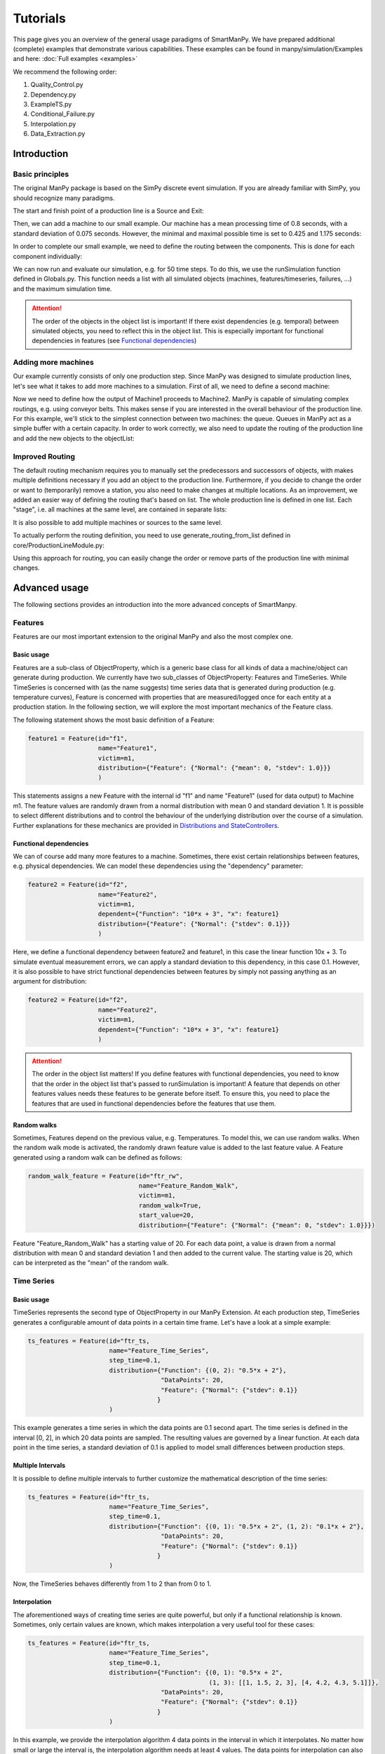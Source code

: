 ===========
Tutorials
===========

This page gives you an overview of the general usage paradigms of SmartManPy.
We have prepared additional (complete) examples that demonstrate various capabilities.
These examples can be found in manpy/simulation/Examples and here: :doc:`Full examples <examples>`

We recommend the following order:

1. Quality_Control.py
2. Dependency.py
3. ExampleTS.py
4. Conditional_Failure.py
5. Interpolation.py
6. Data_Extraction.py


Introduction
=============

Basic principles
-----------------

The original ManPy package is based on the SimPy discrete event simulation.
If you are already familiar with SimPy, you should recognize many paradigms.

The start and finish point of a production line is a Source and Exit:

.. code-block:: python
   :linenos:

    from manpy.simulation.imports import Machine, Source, Exit

    start = Source("S1", "Source",
                    interArrivalTime={"Fixed": {"mean": 0.4}},
                    entity="manpy.Part", capacity=1)

    exit = Exit("E1", "Exit1")

Then, we can add a machine to our small example.
Our machine has a mean processing time of 0.8 seconds, with a standard deviation of 0.075 seconds.
However, the minimal and maximal possible time is set to 0.425 and 1.175 seconds:

.. code-block:: python
    :linenos:

    m1 = Machine("M1", "Machine1",
                    processingTime={"Normal":
                                    {"mean": 0.8, "stdev": 0.075, "min": 0.425, "max": 1.175}
                })

In order to complete our small example, we need to define the routing between the components.
This is done for each component individually:

.. code-block:: python
    :linenos:

    start.defineRouting(successorList=[m1])
    m1.defineRouting(predecessorList=[start], successorList=[exit])
    exit.defineRouting(predecessorList=[m1])

We can now run and evaluate our simulation, e.g. for 50 time steps.
To do this, we use the runSimulation function defined in Globals.py.
This function needs a list with all simulated objects (machines, features/timeseries, failures, ...) and the maximum simulation time.

.. code-block:: python
    :linenos:
    from manpy.simulation.core.Globals import runSimulation, getFeatureData

    from manpy.simulation.core.Globals import runSimulation

    maxSimTime = 50
    objectList = [start, m1, exit]

    runSimulation(objectList, maxSimTime)

    df = getEntityData()
    df.to_csv("ExampleLine.csv", index=False, encoding="utf8")

    print(f"Produced:         {exit.numOfExits}\\
            Simulationszeit:    {maxSimTime}")

.. attention::

    The order of the objects in the object list is important!
    If there exist dependencies (e.g. temporal) between simulated objects, you need to reflect this in the object list.
    This is especially important for functional dependencies in features (see `Functional dependencies`_)

Adding more machines
----------------------

Our example currently consists of only one production step.
Since ManPy was designed to simulate production lines, let's see what it takes to add more machines to a simulation.
First of all, we need to define a second machine:

.. code-block:: python
    :linenos:

    m2 = Machine("M2", "Machine2",
                    processingTime={"Normal":
                                    {"mean": 2.0, "stdev": 0.1, "min": 1.7, "max": 2.3}
                })

Now we need to define how the output of Machine1 proceeds to Machine2.
ManPy is capable of simulating complex routings, e.g. using conveyor belts.
This makes sense if you are interested in the overall behaviour of the production line.
For this example, we'll stick to the simplest connection between two machines: the queue.
Queues in ManPy act as a simple buffer with a certain capacity.
In order to work correctly, we also need to update the routing of the production line and add the new objects to the objectList:

.. code-block:: python
    :linenos:

    q1 = Queue("Q1", "Queue1", capacity=10)

    start.defineRouting(successorList=[m1])
    m1.defineRouting(predecessorList=[start], successorList=[q1])
    q1.defineRouting(predecessorList=[m1], successorList=[m2])
    m2.defineRouting(predecessorList=[q1], successorList=[exit])
    exit.defineRouting(predecessorList=[m2])

    objectList = [start, m1, m2, q1, exit]

Improved Routing
-----------------

The default routing mechanism requires you to manually set the predecessors and successors of objects, with makes multiple definitions necessary if you add an object to the production line.
Furthermore, if you decide to change the order or want to (temporarily) remove a station, you also need to make changes at multiple locations.
As an improvement, we added an easier way of defining the routing that's based on list.
The whole production line is defined in one list.
Each "stage", i.e. all machines at the same level, are contained in separate lists:

.. code-block:: python
    :linenos:

    routing = [
        [start],
        [m1],
        [q1],
        [m2],
        [exit]
    ]

It is also possible to add multiple machines or sources to the same level.

To actually perform the routing definition, you need to use generate_routing_from_list defined in core/ProductionLineModule.py:

.. code-block:: python
    :linenos:

    from manpy.simulation.core.ProductionLineModule import generate_routing_from_list

    generate_routing_from_list(routing)

Using this approach for routing, you can easily change the order or remove parts of the production line with minimal changes.

Advanced usage
================

The following sections provides an introduction into the more advanced concepts of SmartManpy.


Features
---------

Features are our most important extension to the original ManPy and also the most complex one.

Basic usage
............

Features are a sub-class of ObjectProperty, which is a generic base class for all kinds of data a machine/object can generate during production.
We currently have two sub_classes of ObjectProperty: Features and TimeSeries.
While TimeSeries is concerned with (as the name suggests) time series data that is generated during production
(e.g. temperature curves), Feature is concerned with properties that are measured/logged once for each entity at a production station.
In the following section, we will explore the most important mechanics of the Feature class.

The following statement shows the most basic definition of a Feature:

.. code-block:: python

    feature1 = Feature(id="f1",
                       name="Feature1",
                       victim=m1,
                       distribution={"Feature": {"Normal": {"mean": 0, "stdev": 1.0}}}
                       )

This statements assigns a new Feature with the internal id "f1" and name "Feature1" (used for data output) to Machine m1.
The feature values are randomly drawn from a normal distribution with mean 0 and standard deviation 1.
It is possible to select different distributions and to control the behaviour of the underlying distribution over the course of a simulation.
Further explanations for these mechanics are provided in `Distributions and StateControllers`_.

Functional dependencies
........................

We can of course add many more features to a machine.
Sometimes, there exist certain relationships between features, e.g. physical dependencies.
We can model these dependencies using the "dependency" parameter:

.. code-block:: python

    feature2 = Feature(id="f2",
                       name="Feature2",
                       victim=m1,
                       dependent={"Function": "10*x + 3", "x": feature1}
                       distribution={"Feature": {"Normal": {"stdev": 0.1}}}
                       )

Here, we define a functional dependency between feature2 and feature1, in this case the linear function 10x + 3.
To simulate eventual measurement errors, we can apply a standard deviation to this dependency, in this case 0.1.
However, it is also possible to have strict functional dependencies between features by simply not passing anything as an argument for distribution:

.. code-block:: python

    feature2 = Feature(id="f2",
                       name="Feature2",
                       victim=m1,
                       dependent={"Function": "10*x + 3", "x": feature1}
                       )

.. attention::

    The order in the object list matters!
    If you define features with functional dependencies, you need to know that the order in the object list that's passed to runSimulation is important!
    A feature that depends on other features values needs these features to be generate before itself.
    To ensure this, you need to place the features that are used in functional dependencies before the features that use them.

Random walks
.............

Sometimes, Features depend on the previous value, e.g. Temperatures.
To model this, we can use random walks.
When the random walk mode is activated, the randomly drawn feature value is added to the last feature value.
A Feature generated using a random walk can be defined as follows:

.. code-block:: python

    random_walk_feature = Feature(id="ftr_rw",
                                  name="Feature_Random_Walk",
                                  victim=m1,
                                  random_walk=True,
                                  start_value=20,
                                  distribution={"Feature": {"Normal": {"mean": 0, "stdev": 1.0}}})

Feature "Feature_Random_Walk" has a starting value of 20.
For each data point, a value is drawn from a normal distribution with mean 0 and standard deviation 1 and then added to the current value.
The starting value is 20, which can be interpreted as the "mean" of the random walk.


Time Series
------------

Basic usage
............

TimeSeries represents the second type of ObjectProperty in our ManPy Extension.
At each production step, TimeSeries generates a configurable amount of data points in a certain time frame.
Let's have a look at a simple example:

.. code-block:: python

    ts_features = Feature(id="ftr_ts,
                          name="Feature_Time_Series",
                          step_time=0.1,
                          distribution={"Function": {(0, 2): "0.5*x + 2"},
                                        "DataPoints": 20,
                                        "Feature": {"Normal": {"stdev": 0.1}}
                                       }
                          )

This example generates a time series in which the data points are 0.1 second apart.
The time series is defined in the interval [0, 2], in which 20 data points are sampled.
The resulting values are governed by a linear function.
At each data point in the time series, a standard deviation of 0.1 is applied to model small differences between production steps.

Multiple Intervals
...................

It is possible to define multiple intervals to further customize the mathematical description of the time series:

.. code-block:: python

    ts_features = Feature(id="ftr_ts,
                          name="Feature_Time_Series",
                          step_time=0.1,
                          distribution={"Function": {(0, 1): "0.5*x + 2", (1, 2): "0.1*x + 2"},
                                        "DataPoints": 20,
                                        "Feature": {"Normal": {"stdev": 0.1}}
                                       }
                          )

Now, the TimeSeries behaves differently from 1 to 2 than from 0 to 1.

Interpolation
..............

The aforementioned ways of creating time series are quite powerful, but only if a functional relationship ís known.
Sometimes, only certain values are known, which makes interpolation a very useful tool for these cases:

.. code-block:: python

    ts_features = Feature(id="ftr_ts,
                          name="Feature_Time_Series",
                          step_time=0.1,
                          distribution={"Function": {(0, 1): "0.5*x + 2",
                                                     (1, 3): [[1, 1.5, 2, 3], [4, 4.2, 4.3, 5.1]]},
                                        "DataPoints": 20,
                                        "Feature": {"Normal": {"stdev": 0.1}}
                                       }
                          )

In this example, we provide the interpolation algorithm 4 data points in the interval in which it interpolates.
No matter how small or large the interval is, the interpolation algorithm needs at least 4 values.
The data points for interpolation can also be determined by a Feature with all its customization possibilities:

.. code-block:: python
    :linenos:

     endVal = Feature(id="endVal",
                       name="endVal",
                       victim=m1,
                       distribution={"Feature": {"Normal": {"mean": 5.2, "stdev": 0.1}}}
                       )


    ts_features = Feature(id="ftr_ts,
                          name="Feature_Time_Series",
                          step_time=0.1,
                          distribution={"Function": {(0, 1): "0.5*x + 2",
                                                     (1, 3): [[1, 1.5, 2, 3], [4, 4.2, 4.3, "EndVal"]]},
                                        "EndVal": endVal,
                                        "DataPoints": 20,
                                        "Feature": {"Normal": {"stdev": 0.1}}
                                       }
                          )

In this example, the final value for interpolation is received from Feature "endVal".

Example plot
.............

The following plot shows two complex TimeSeries that were created using both interpolation and functional dependencies:

.. image:: ./images/ts_complex.png
    :width: 600
    :alt: Complex TimeSeries

Quality Control
-----------------

Quality control is a standard process in manufacturing.
Therefore, we added the option for quality control to machines.
As a result, machines can either have an additional quality control step at the end of their production step or be a standalone quality control instance.
The condition for quality control can be set via a custom defined function, which is simply called "condition" in the following example.
We can access the currently active entity in a machine with the following statement:

.. code-block:: python

    activeEntity = self.Res.users[0]

We can then use any simulated value of the entity as measurement for quality control, e.g. feature values or internal labels.
The condition function must return True if a defect was found, otherwise False must be returned.
In the following example, we simply check if a given Feature value is inside a certain interval ([3, 7]).

.. code-block:: python
    :linenos:

    def condition(self):
        # self is w.r.t. to the machine in which we apply the condition!
        activeEntity = self.Res.users[0]
        if activeEntity.features[0] > 7 or activeEntity.features[0] < 3:
            return True
        else:
            return False

In this example, we had to access the feature value by index, which is usually very tedious.
We therefore added the function "get_feature_values_by_id" in Globals.py, that let's you access certain feature values of an entity by the feature ID:

.. code-block:: python
    :linenos:

    from manpy.simulation.core.Globals import get_feature_values_by_id

    def condition(self):
        # self is w.r.t. to the machine in which we apply the condition!
        activeEntity = self.Res.users[0]

        # Access first element since function returns a list
        feature_value = get_feature_values_by_id(activeEntity, ["f1"])[0]

        if feature_value > 7 or feature_value < 3:
            return True
        else:
            return False

Failures
---------

Basic usage
............

Despite not being desired, failures play a big role in production lines.
Therefore, in order to accurately model a production line, we must be able to model failures in a sophisticated way.
ManPy already provides such a complex model through its Failure classe.
The following example demonstrates a simple ManPy Failure:

.. code-block:: python

    simple_failure = Failure(id="Flr0",
                             name="SimpleFailure",
                             victim=m1,
                             distribution={"TTF": {"Fixed": {"mean": 0.8}},
                                           "TTR": {"Normal": {"mean": 100, "stdev": 25, "min":50,
                                                              "probability": 0.01}}})

This failure is potentially triggered every 0.8 seconds, which is determined by the time-to-failure (TTF) distribution.
At each potential trigger point, a time-to-repair (TTR) is calculated, which determines the down time of the victim (i.e. the machine at which the failure occurs)
Since we additionally passed a probability value to the TTR distribution, we only get actual downtime with a 1% chance.
If we don't pass the probability value, the frequency of the failure is solely determined by TTF.

Conditional failures
.....................

A more flexible way of triggering failures are conditional failures.
Conditional failures are comparable to `Quality Control`_ in Machines.
You implement the condition as a function and pass it to the failure using the "conditional" parameter:

.. code-block:: python
    :linenos:

    # Any function can be employed as the condition for a Failure to occur
    # You can utilize any simulation values for the condition
    # Return True to let the Failure occur

    def condition(self):
        value_1 = Ftr1.get_feature_value()
        value_2 = Ftr2.get_feature_value()

        if (value_1 + 20 * value_2) > 200:
            return True
        else:
            return False

    conditional_failure = Failure(victim=m1,
                 conditional=condition,
                 distribution={"TTR": {"Fixed": {"mean": 30}}})

Here, the triggering of the failure is solely controlled by the function condition, we only need to specify TTR.
Similarly to Quality Control, we can access the feature values to determine whether a failure should be triggered or not.

.. tip::

    A Failure is automatically resolved after TTR is passed.
    Additionally, ManPy offers the possibility to model repairmen, which can be used to model constrained maintenance resources.
    In our case, we always assume that a failure can be repaired in the given time period, which may be unrealistic.


Distributions and StateControllers
-----------------------------------

Using our StateControllers in combination with distributions allows for complex control over the lifecycle behaviour of features.
This can be used to model data drifts or distribution shifts.
The StateControllers are relatively generic and would easily allow extensions to other use cases, but we focus on controlling different probability distributions.
The motivation for StateControllers was the need for modelling changing behaviour of features depending on their wear.
If a machine part (e.g. a bearing) shows signs of wear, it's underlying probability distribution changes slightly.
In the case of a bearing, this could be modelled using a steadily increasing standard deviation.
In the following, the different types of yet implemented StateControllers are explained.

SimpleStateController
......................

SimpleStateController is the most simple case of a StateController (surprise!).
It models a simple "break point", e.g. a very different behaviour of a machine part after it broke.
This can be achieved using the following piece of code:

.. code-block:: python
    :linenos:

    dists = [{"Time": {"Fixed": {"mean": feature_cycle_time}},
              "Feature": {"Normal": {"mean": 0, "stdev": 1}}},
             {"Time": {"Fixed": {"mean": feature_cycle_time}},
              "Feature": {"Normal": {"mean": 100, "stdev": 10}}}]

    boundaries = {(0, 25): 0, (25, None): 1}

    controller = SimpleStateController(states=dists, boundaries=boundaries, wear_per_step=1.0)

    f3 = Feature("f3", "F3", victim=m2, distribution_state_controller=controller)

This SimpleStateController controls the distributions of Feature F3.
The actual behaviour is defined in "boundaries", which controls the exact distribution that should be used at a certain amount of wear.
In each production step, wear_per_step is added to the total amount of wear.
If the total amount of wear crosses a boundary, a different distribution is used for Feature F3.
In this case, the break point is defined at 25 units of wear, which leads to a new normal distribution with a drastically different mean (100).

.. tip::

    By default, a StateController is reset to its initial state after the victim (= the machine) of its assigned feature has ended a failure, i.e. it's been repaired.
    This behavior can be deactivated through the "reset_distributions" parameter of Feature.

ContinuosNormalDistribution
............................

SimpleStateController is very generic by simply retrieving the element in the states list that is determined by boundaries.
ContinuosNormalDistribution is a more specialized StateController.
It is specifically designed for Features that are generated using a Gaussian distribution.
In ContinuosNormalDistribution, we assume that wear immediately influences the underlying probability distribution, even if it's by a very small amount.
We model this by adding a certain amount (mean_change_per_step) in each production step to the mean of the normal distribution.
Additionally, the break point mechanic from SimpleStateController is still present.
However, it's now simplified such that the normal distribution after the defect occurred is only defined by a mean and STD:

.. code-block:: python
    :linenos:

    mean_change_per_step = 0.05
    controller1 = ContinuosNormalDistribution(wear_per_step=0.1,
                                             mean_change_per_step=mean_change_per_step,
                                             initial_mean=2.0,
                                             std=2.0,
                                             break_point=10,
                                             defect_mean=7.0,
                                             defect_std=3.0
                                             )

    # not using a break point
    controller2 = ContinuosNormalDistribution(wear_per_step=0.7,
                                             mean_change_per_step=mean_change_per_step,
                                             initial_mean=2.0,
                                             std=2.0,
                                             break_point=None,
                                             defect_mean=None,
                                             defect_std=None
                                             )

    f3 = Feature("f3", "F3", victim=m2, reset_distributions=True, distribution_state_controller=controller1)
    # f3 = Feature("f3", "F3", victim=m2, reset_distributions=True, distribution_state_controller=controller2)

The typical behaviour of ContinuosNormalDistribution can be seen in the following plot.
It contains the evolution of the feature value of two ContinuosNormalDistribution StateControllers over the span of 250 steps.

.. image:: ./images/continuos_normal_dist.png
    :width: 500
    :alt: Two ContinuosNormalDistributions

RandomDefectStateController
............................

SimpleStateController and ContinuosNormalDistribution are best used to model properties related to wear.
But sometimes, failures can occur without obvious reason.
For these cases, we designed RandomDefectStateController, which models a defect using a Bernoulli distribution.
If the Bernoulli distribution returns 1, it selects a defect StateController from a list, otherwise it uses a "ok" StateController that model normal behaviour.

.. code-block:: python
   :linenos:

    mean_change_per_step = 0.02

    ok_controller = ContinuosNormalDistribution(wear_per_step=0.7,
                                                break_point=None,
                                                mean_change_per_step=mean_change_per_step,
                                                initial_mean=3.0,
                                                std=2.0,
                                                defect_mean=7.0,
                                                defect_std=3.0
                                                )

    defect_controller1 = ContinuosNormalDistribution(wear_per_step=0.7,
                                                    mean_change_per_step=mean_change_per_step,
                                                    initial_mean=7.0,
                                                    std=2.0,
                                                    break_point=None,
                                                    defect_mean=None,
                                                    defect_std=None
                                                    )

    defect_controller2 = ContinuosNormalDistribution(wear_per_step=0.1,
                                                    mean_change_per_step=mean_change_per_step,
                                                    initial_mean=1.0,
                                                    std=2.0,
                                                    break_point=None,
                                                    defect_mean=None,
                                                    defect_std=None
                                                    )

    random_defect_controller = RandomDefectStateController(failure_probability=0.05,
                                                           ok_controller=ok_controller,
                                                           defect_controllers=[defect_controller1, defect_controller2])

The typical behavior of a RandomDefectStateController looks similar to the following plot (Red crosses = defect):

.. image:: ./images/random_defect.png
    :width: 600
    :alt: Plot with random defects.

The defect_controllers list can contain multiple StateControllers, which can be used to model minor deviations from the planned behaviour in multiple directions, e.g. too much or not enough glue.
RandomDefectController introduces an additional way of performing quality control.
Depending on the distribution that gets selected (ok/defect), an internal label is set to either True or False, indicating whether a defect is present or not.
This label can be used for quality control, which should create more non-obvious relationships:

.. code-block:: python
    :linenos:

    def quality_control(self):
        activeEntity = self.Res.users[0]

        if any(activeEntity.labels):
            return True

This function marks an entity as "defect" if at least one feature was the result of a "defect" probability distribution.

.. tip::

    StateControllers are highly customizable.
    If necessary, you can write your own StateController that perfectly fits you demands.
    The interface is defined in core/StateController.py.

Export
------

SmartManPy offers two ways to export the simulated data: Pandas DataFrames and Databases.

Pandas DataFrames
..................

To export the data to a Pandas DataFrame, you can use the getFeatureData and getTimeSeriesData functions:

.. code-block:: python
    :linenos:

    m1_data = getFeatureData([m1])
    print(m1_data.to_string(index=False), "\n")

    # With 'time=True', timestamps of the feature values are included in the DataFrame
    m1_data_time = getFeatureData([m1], time=True)
    print(m1_data_time.to_string(index=False), "\n")

    # The function supports multiple machines
    both = getFeatureData([m1, m2])
    print(both.to_string(index=False), "\n")

    # To retrieve timeseries data from the simulation, utilize the getTimeSeriesData function
    # The function accepts a timeSeries and returns a DataFrame representing that timeseries
    ts_data = getTimeSeriesData(ts_features)

While getFeatureData accepts machines as input, getTimeSeriesData accepts a TimeSeries instance.
From there on, Pandas Dataframes offer a variety of exports, e.g. to CSV.

Databases
..........

Additionally, we support data export to QuestDB and Kafka:

.. code-block:: python
    :linenos:

    from manpy.simulation.core.Database import ManPyQuestDBDatabase, ManPyKafkaConnection

    db = ManPyQuestDBDatabase()
    # alternatively: db = ManPyKafkaConnection(...)

    runSimulation(objectList, maxSimTime, db=db)

In QuestDB, you can use SQL queries to access the datapoints.
QuestDB also has plotting capabilities, as you can see in the following screenshot:

.. image:: ./images/timeseries.PNG
    :width: 800
    :alt: A screenshot of the QuestDB database.

.. tip::

    Our Database interface is highly customizable.
    If necessary, you can write your own DB interface that perfectly fits you demands.
    The interface is defined in core/Database.py.


ProductionLineModules
----------------------

The definition of long and complex production lines can get very extensive and confusing.
To improve the clarity of complex production lines, we added ProductionLineModules, which allow the encapsulation of parts of the production line.
A ProductionLineModule can contain an arbitrary amount of simulatable objects.
The main advantage is the possibility to define complex production stations in a different file, without the need for importing a large amount of objects.
ProductionLineModules only need to know their internal routing, the routing with external components is done via the known lists or using defineRouting.

The most simple ProductionLineModule is SequentialProductionLineModule, which simply takes the routing between objects in sequential order and applies it.
This type of module should be enough to cover most of the needs for such modules.
If you need additional functionality, you can write custom ProductionLineModule by inheriting from core/ProductionLineModule.

The following example demonstrate the definition of a very basic module.

.. code-block:: python
    :linenos:

    from manpy.simulation.imports import Machine, Feature
    from manpy.simulation.core.ProductionLineModule import SequentialProductionLineModule

    m1 = Machine("M1", "Machine1",
                    processingTime={"Normal":
                                    {"mean": 0.8, "stdev": 0.075, "min": 0.425, "max": 1.175}
                })

    feature1 = Feature(id="f1",
                       name="Feature1",
                       victim=m1,
                       distribution={"Feature": {"Normal": {"mean": 0, "stdev": 1.0}}}
                       )

    internal_routing = [[m1]]
    features = [feature1]

    example_module = SequentialProductionLineModule(internal_routing, features, "ExampleModule")

This module can then be imported into other files and easily incorporated in the overall definition of a production line.

.. code-block:: python
    :linenos:

    from manpy.simulation.core.ProductionLineModule import generate_routing_from_list
    from FILENAME import example_module

    object_list = [...]

    example_module_objects = example_module.getObjectList()

    object_list.extend(example_module_objects)

    routing = [
        ...
        [...],
        [example_module],
        [...],
        ...
    ]

    generate_routing_from_list(routing)

Since all objects of the module need to be added to the global object list of the production line, we need to access the module's object.
We can conveniently do so by using example_module.getObjectList().
When defining the routing, a ProductionLineModule behaves like every Machine, Source, Exit, etc.
